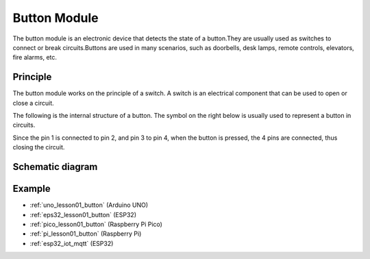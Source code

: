 .. _cpn_button:

Button Module
==========================

.. image:: img/01_button.png
    :width: 300
    :align: center

.. raw:: html

   <br/>

.. _btn_intro:

The button module is an electronic device that detects the state of a button.They are usually used as switches to connect or break circuits.Buttons are used in many scenarios, such as doorbells, desk lamps, remote controls, elevators, fire alarms, etc.

Principle
---------------------------
The button module works on the principle of a switch. A switch is an electrical component that can be used to open or close a circuit. 

The following is the internal structure of a button. The symbol on the right below is usually used to represent a button in circuits.

.. image:: img/01_button_2.png
    :width: 400
    :align: center

Since the pin 1 is connected to pin 2, and pin 3 to pin 4, when the button is pressed, the 4 pins are connected, thus closing the circuit.

.. image:: img/01_button_3.png
    :width: 700
    :align: center

.. _cpn_button_sch:

Schematic diagram
---------------------------

.. image:: img/01_button_module_schematic.png
    :width: 80%
    :align: center

.. raw:: html

   <br/>


Example
---------------------------
* :ref:`uno_lesson01_button` (Arduino UNO)
* :ref:`eps32_lesson01_button` (ESP32)
* :ref:`pico_lesson01_button` (Raspberry Pi Pico)
* :ref:`pi_lesson01_button` (Raspberry Pi)
* :ref:`esp32_iot_mqtt` (ESP32)